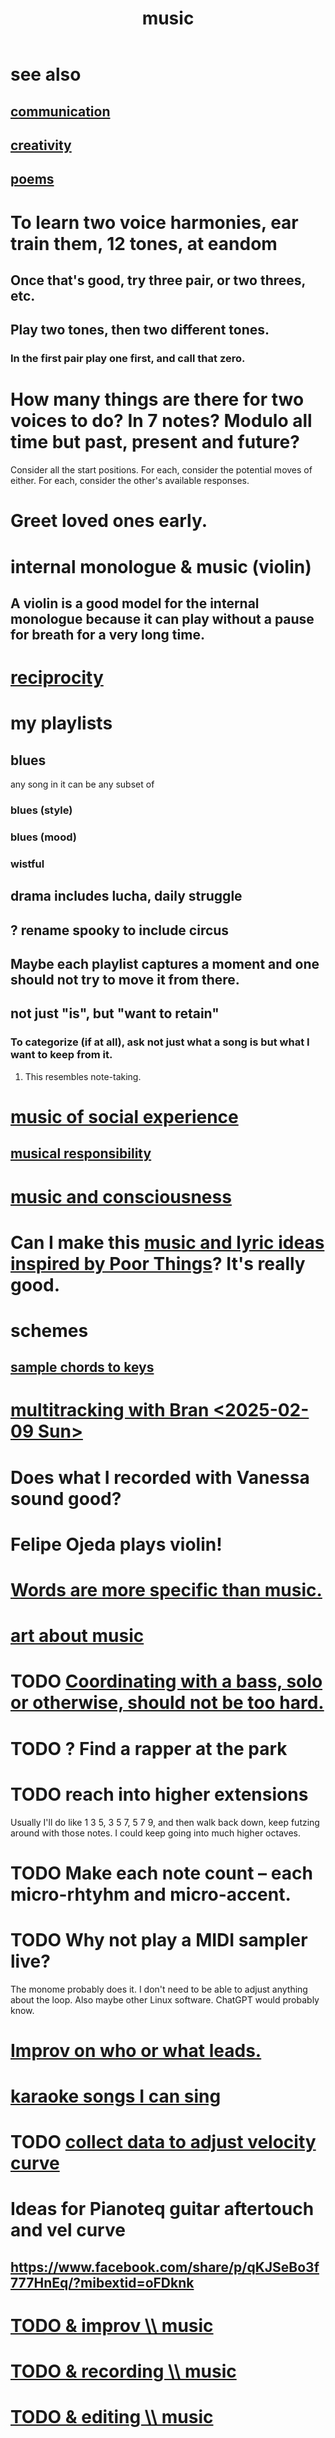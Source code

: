 :PROPERTIES:
:ID:       3e92ff4d-195a-4121-aa6c-13b83b303391
:END:
#+title: music
* see also
** [[id:caefb984-a505-49ac-b6ce-c0307b38b3e4][communication]]
** [[id:23f44ea1-7b89-4cdf-954d-770ca1483264][creativity]]
** [[id:f582adf8-17e3-429f-ad70-c1243694d0ea][poems]]
* To learn two voice harmonies, ear train them, 12 tones, at eandom
** Once that's good, try three pair, or two threes, etc.
** Play two tones, then two different tones.
*** In the first pair play one first, and call that zero.
* How many things are there for two voices to do? In 7 notes? Modulo all time but past, present and future?
  Consider all the start positions.
  For each, consider the potential moves of either.
  For each, consider the other's available responses.
* Greet loved ones early.
  :PROPERTIES:
  :ID:       3c53b1de-0ff9-471a-b390-10f1f7b92506
  :END:
* internal monologue & music (violin)
  :PROPERTIES:
  :ID:       37c33db9-46b0-441d-b83e-bbd9168b1586
  :END:
** A violin is a good model for the internal monologue because it can play without a pause for breath for a very long time.
* [[id:5ffd0819-1aae-4aac-9008-1acd99a12f25][reciprocity]]
* my playlists
:PROPERTIES:
:ID:       74329979-8166-4617-aaad-0a0294b87b78
:ROAM_ALIASES: "playlists, my"
:END:
** blues
   any song in it can be any subset of
*** blues (style)
*** blues (mood)
*** wistful
** drama includes lucha, daily struggle
** ? rename spooky to include circus
** Maybe each playlist captures a moment and one should not try to move it from there.
** not just "is", but "want to retain"
*** To categorize (if at all), ask not just what a song is but what I want to keep from it.
**** This resembles note-taking.
     :PROPERTIES:
     :ID:       934b7b55-f1d8-43f7-9649-f745d0d3b54c
     :END:
* [[id:1714269c-56fc-4c72-9faa-eebf49c6a07f][music of social experience]]
** [[id:1714269c-56fc-4c72-9faa-eebf49c6a07f][musical responsibility]]
* [[id:01104862-9949-4373-a7d3-5472596d0f99][music and consciousness]]
* Can I make this [[id:f58a9d59-2192-4075-963c-6133bf39b538][music and lyric ideas inspired by Poor Things]]? It's really good.
* schemes
** [[id:e86385c5-1302-47f9-b657-307d3e1849b3][sample chords to keys]]
* [[id:62e3c8b4-3b9c-477e-838e-dcb67a3ad2d4][multitracking with Bran <2025-02-09 Sun>]]
* Does what I recorded with Vanessa sound good?
* Felipe Ojeda plays violin!
* [[id:b22c1e2a-7fa6-4f02-b2a6-cc99219fe533][Words are more specific than music.]]
* [[id:fd6482bd-e97d-4358-9d2b-5ae0f1cc9522][art about music]]
* TODO [[id:0a6566e9-3ab6-4fd1-b066-f37d2ad3f603][Coordinating with a bass, solo or otherwise, should not be too hard.]]
* TODO ? Find a rapper at the park
* TODO reach into higher extensions
  Usually I'll do like 1 3 5, 3 5 7, 5 7 9,
  and then walk back down, keep futzing around with those notes.
  I could keep going into much higher octaves.
* TODO Make each note count -- each micro-rhtyhm and micro-accent.
* TODO Why not play a MIDI sampler live?
  The monome probably does it.
  I don't need to be able to adjust anything about the loop.
  Also maybe other Linux software.
  ChatGPT would probably know.
* [[id:538dc9f8-3d2b-4aca-9884-1eb697a8b7b4][Improv on who or what leads.]]
* [[id:3178090b-f91f-4975-b3c1-02f966270252][karaoke songs I can sing]]
* TODO [[id:bb22c6e3-cd16-4e22-85ef-cd83ee03c7fa][collect data to adjust velocity curve]]
* Ideas for Pianoteq guitar aftertouch and vel curve
** https://www.facebook.com/share/p/qKJSeBo3f777HnEq/?mibextid=oFDknk
* [[id:622380e5-1a51-4fc3-81e0-096fac60f020][TODO & improv \\ music]]
* [[id:bd4cc7de-0fd4-4aaf-b478-2eed42cf803a][TODO & recording \\ music]]
* [[id:46510917-a6b6-442b-aed1-8b64bf6bfb77][TODO & editing \\ music]]
* [[id:a7c0c661-120a-4e78-9c55-bd2a718a3503][pitch]]
** [[id:97e78830-11c4-4736-afc3-4669fd94ee2e][microtonality]]
* [[id:e3884e9b-a4ae-4572-8317-7c7030df0b7d][music making, shared]]
* [[id:1a7c1761-5d28-4b98-a5f0-1d6651cea8f6][composition & software]]
* [[id:5f1ccc68-6200-4b70-b1e4-8e185ea64322][production and electronics]]
* [[id:3122b24d-3a03-43e6-ae58-e2247d51a1b6][composition & improvisation]]
* [[id:1b8a682a-db24-42f7-b79a-c615baac7fed][songs, bands and styles (to play)]]
* [[id:a2c9fc96-2d00-47bf-88ee-98cc94a3bb58][improvised multitrack recording|composition (music)]]
* [[id:67417da7-7dd4-4955-879b-a7699202758d][songs I'm writing]]
* [[id:4606bf23-6261-4596-95bc-faf1e9d64b3d][exercises]]
* [[id:361aa2f3-ae91-42c1-b943-0735eb0983af][musical fundamentals]]
* [[id:0fb050fc-28b8-48a6-914b-6d5970490d46][microtonal guitar]]
* /home/jeff/code/music/jam-quiz
** includes 24-edo language quiz
* [[id:b8ec037a-fe0a-4567-adff-4e1c01b3aef6][percussion]] | drums
* [[id:9235c590-2978-4e82-9af4-024c7b296ce2][pedal keyboard]]
* [[id:301dba4e-1eac-4a37-ba88-0398f940aba5][musical impoverishment]]
* [[id:1c6c1f7e-e33c-4342-870d-9029d389f17f][monome]]
* aborted
** [[id:e997f14b-7bdf-4545-a90e-f64db4e8a5b3][22-edo guitar (shopping)]]
** [[id:3c5597b0-3260-44fe-9c49-03a3f791171c][Expression Pedals to USB]]
** Cam's challenge
*** in 46-edo, play 0-17-32
    because it's pretty harmonic (both are flat)
    and it has the biggest possible vertical range on the Lumatone
    (in my 4x7 tuning).
* dubious
** When there's a surprise minor third, I like it not in the bass.
* u
** I want to be able to play more stepwise root movements.
** [[id:773f61b4-85a4-4322-8279-5a358e6f2707][if music was a scam]]
